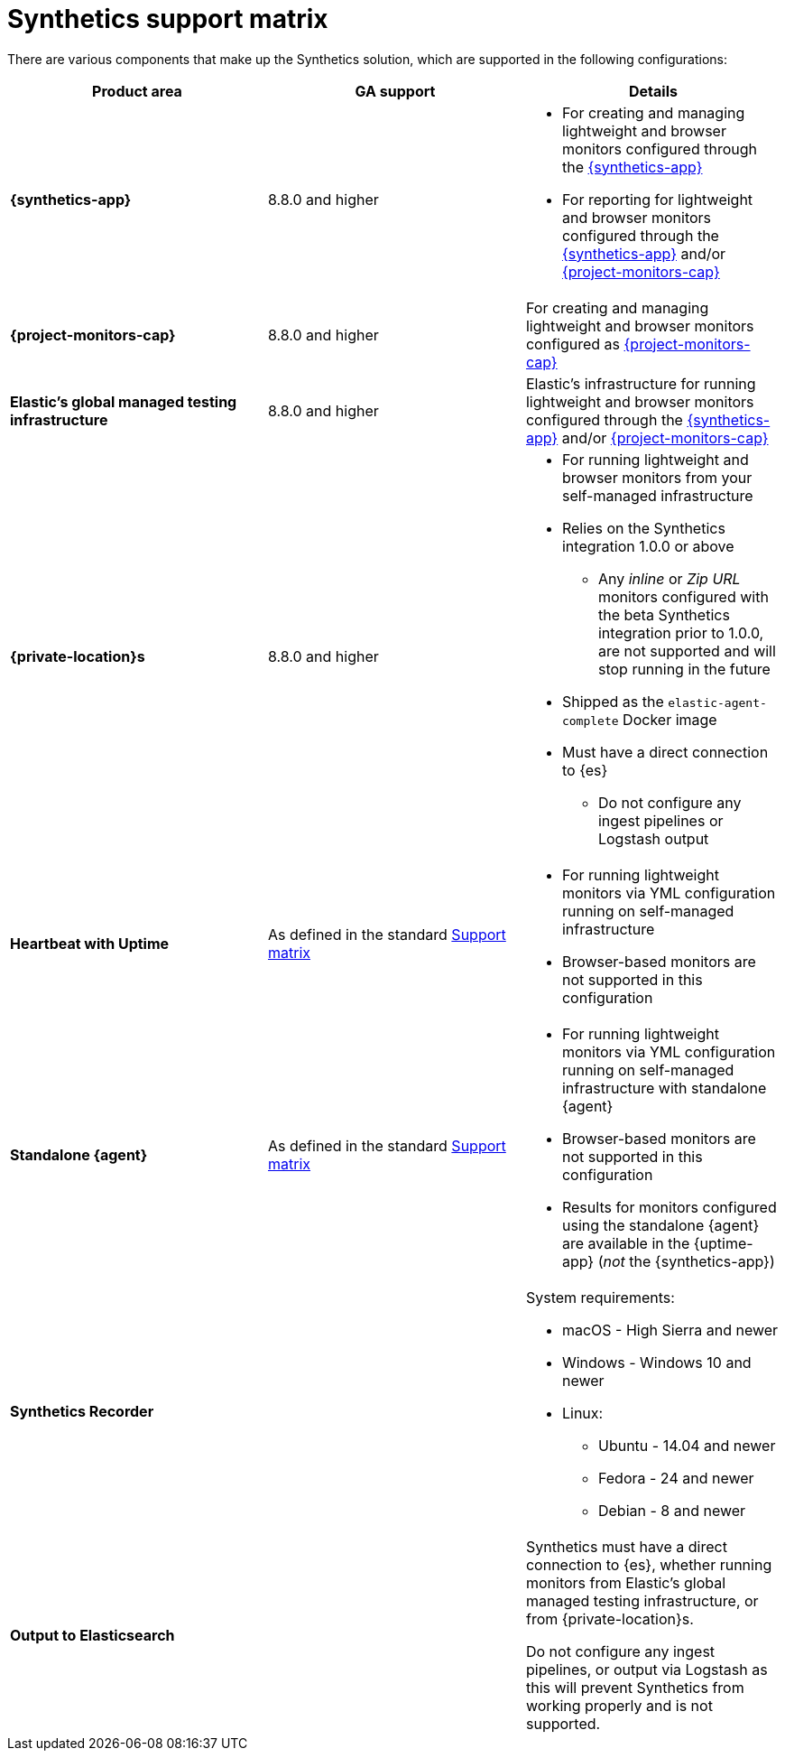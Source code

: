 [[synthetics-support-matrix]]
= Synthetics support matrix

There are various components that make up the Synthetics solution, which are supported in the following configurations:

|===
| Product area | GA support | Details

| *{synthetics-app}*
| 8.8.0 and higher
a| * For creating and managing lightweight and browser monitors configured through the <<synthetics-get-started-ui,{synthetics-app}>>
* For reporting for lightweight and browser monitors configured through the <<synthetics-get-started-ui,{synthetics-app}>> and/or <<synthetics-get-started-project,{project-monitors-cap}>>

| *{project-monitors-cap}*
| 8.8.0 and higher
a| For creating and managing lightweight and browser monitors configured as <<synthetics-get-started-project,{project-monitors-cap}>>

| *Elastic’s global managed testing infrastructure*
| 8.8.0 and higher
a| Elastic’s infrastructure for running lightweight and browser monitors configured through the <<synthetics-get-started-ui,{synthetics-app}>> and/or <<synthetics-get-started-project,{project-monitors-cap}>>

| *{private-location}s*
| 8.8.0 and higher
a| * For running lightweight and browser monitors from your self-managed infrastructure
* Relies on the Synthetics integration 1.0.0 or above
** Any _inline_ or _Zip URL_ monitors configured with the beta Synthetics integration prior to 1.0.0, are not supported and will stop running in the future
* Shipped as the `elastic-agent-complete` Docker image
* Must have a direct connection to {es}
** Do not configure any ingest pipelines or Logstash output

| *Heartbeat with Uptime*
| As defined in the standard https://www.elastic.co/support/matrix[Support matrix]
a| * For running lightweight monitors via YML configuration running on self-managed infrastructure
* Browser-based monitors are not supported in this configuration

| *Standalone {agent}*
| As defined in the standard https://www.elastic.co/support/matrix[Support matrix]
a| * For running lightweight monitors via YML configuration running on self-managed infrastructure with standalone {agent}
* Browser-based monitors are not supported in this configuration
* Results for monitors configured using the standalone {agent} are available in the {uptime-app} (_not_ the {synthetics-app})

| *Synthetics Recorder*
| 
a| System requirements: 

* macOS - High Sierra and newer
* Windows - Windows 10 and newer
* Linux:
** Ubuntu - 14.04 and newer
** Fedora - 24 and newer
** Debian - 8 and newer

| *Output to Elasticsearch*
| 
a| Synthetics must have a direct connection to {es}, whether running monitors from Elastic's global managed testing infrastructure, or from {private-location}s.

Do not configure any ingest pipelines, or output via Logstash as this will prevent Synthetics from working properly and is not supported.

|===
